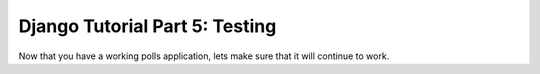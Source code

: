 .. _part5_official_tutorial:

Django Tutorial Part 5: Testing
=============================================


Now that you have a working polls application, lets make sure that it will continue to work.

